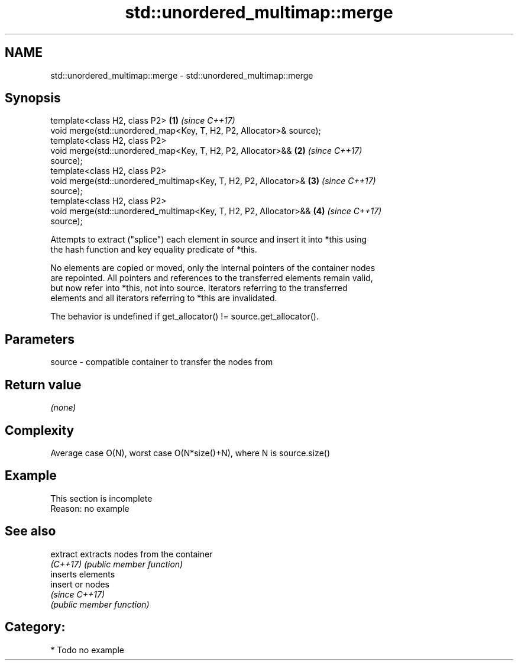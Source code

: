 .TH std::unordered_multimap::merge 3 "2020.11.17" "http://cppreference.com" "C++ Standard Libary"
.SH NAME
std::unordered_multimap::merge \- std::unordered_multimap::merge

.SH Synopsis
   template<class H2, class P2>                                       \fB(1)\fP \fI(since C++17)\fP
   void merge(std::unordered_map<Key, T, H2, P2, Allocator>& source);
   template<class H2, class P2>
   void merge(std::unordered_map<Key, T, H2, P2, Allocator>&&         \fB(2)\fP \fI(since C++17)\fP
   source);
   template<class H2, class P2>
   void merge(std::unordered_multimap<Key, T, H2, P2, Allocator>&     \fB(3)\fP \fI(since C++17)\fP
   source);
   template<class H2, class P2>
   void merge(std::unordered_multimap<Key, T, H2, P2, Allocator>&&    \fB(4)\fP \fI(since C++17)\fP
   source);

   Attempts to extract ("splice") each element in source and insert it into *this using
   the hash function and key equality predicate of *this.

   No elements are copied or moved, only the internal pointers of the container nodes
   are repointed. All pointers and references to the transferred elements remain valid,
   but now refer into *this, not into source. Iterators referring to the transferred
   elements and all iterators referring to *this are invalidated.

   The behavior is undefined if get_allocator() != source.get_allocator().

.SH Parameters

   source - compatible container to transfer the nodes from

.SH Return value

   \fI(none)\fP

.SH Complexity

   Average case O(N), worst case O(N*size()+N), where N is source.size()

.SH Example

    This section is incomplete
    Reason: no example

.SH See also

   extract extracts nodes from the container
   \fI(C++17)\fP \fI(public member function)\fP 
           inserts elements
   insert  or nodes
           \fI(since C++17)\fP
           \fI(public member function)\fP 

.SH Category:

     * Todo no example

